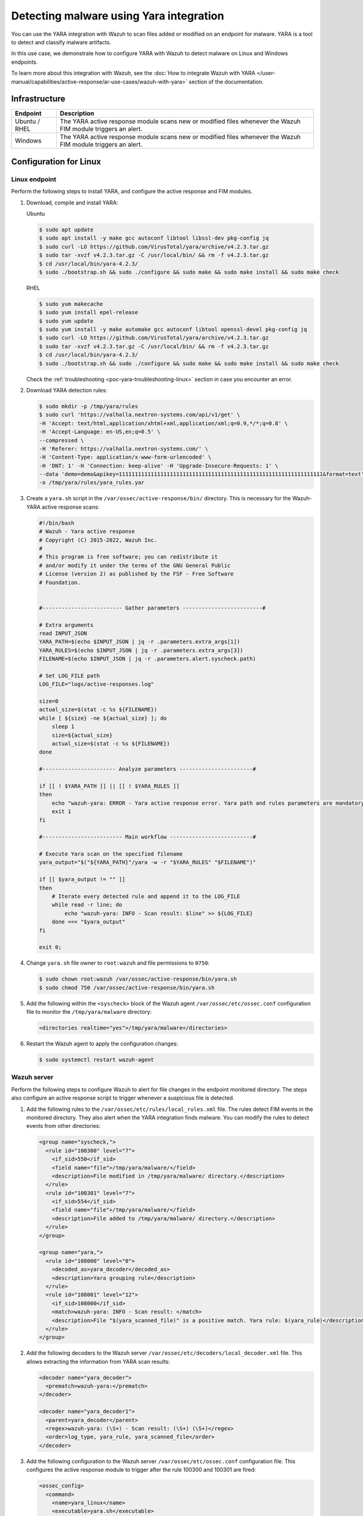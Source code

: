 .. Copyright (C) 2015, Wazuh, Inc.

.. meta::
   :description: Wazuh integrates YARA to scan for malware added and modified files. Learn more about this in this PoC.

Detecting malware using Yara integration
========================================

You can use the YARA integration with Wazuh to scan files added or modified on an endpoint for malware. YARA is a tool to detect and classify malware artifacts.

In this use case, we demonstrate how to configure YARA with Wazuh to detect malware on Linux and Windows endpoints.

To learn more about this integration with Wazuh, see the :doc:`How to integrate Wazuh with YARA </user-manual/capabilities/active-response/ar-use-cases/wazuh-with-yara>` section of the documentation.

Infrastructure
--------------

+----------------+-----------------------------------------------------------------------------------------------------------------+
| Endpoint       | Description                                                                                                     |
+================+=================================================================================================================+
| Ubuntu / RHEL  | The YARA active response module scans new or modified files whenever the Wazuh FIM module triggers an alert.    |
+----------------+-----------------------------------------------------------------------------------------------------------------+
| Windows        | The YARA active response module scans new or modified files whenever the Wazuh FIM module triggers an alert.    |
+----------------+-----------------------------------------------------------------------------------------------------------------+

Configuration for Linux
-----------------------

Linux endpoint
^^^^^^^^^^^^^^

Perform the following steps to install YARA, and configure the active response and FIM modules.

#. Download, compile and install YARA:

   Ubuntu

   .. code-block:: console

      $ sudo apt update
      $ sudo apt install -y make gcc autoconf libtool libssl-dev pkg-config jq
      $ sudo curl -LO https://github.com/VirusTotal/yara/archive/v4.2.3.tar.gz
      $ sudo tar -xvzf v4.2.3.tar.gz -C /usr/local/bin/ && rm -f v4.2.3.tar.gz
      $ cd /usr/local/bin/yara-4.2.3/
      $ sudo ./bootstrap.sh && sudo ./configure && sudo make && sudo make install && sudo make check

   RHEL

   .. code-block:: console

      $ sudo yum makecache
      $ sudo yum install epel-release
      $ sudo yum update
      $ sudo yum install -y make automake gcc autoconf libtool openssl-devel pkg-config jq
      $ sudo curl -LO https://github.com/VirusTotal/yara/archive/v4.2.3.tar.gz
      $ sudo tar -xvzf v4.2.3.tar.gz -C /usr/local/bin/ && rm -f v4.2.3.tar.gz
      $ cd /usr/local/bin/yara-4.2.3/
      $ sudo ./bootstrap.sh && sudo ./configure && sudo make && sudo make install && sudo make check

   Check the :ref:`troubleshooting <poc-yara-troubleshooting-linux>` section in case you encounter an error.

#. Download YARA detection rules:

   .. code-block:: console

      $ sudo mkdir -p /tmp/yara/rules
      $ sudo curl 'https://valhalla.nextron-systems.com/api/v1/get' \
      -H 'Accept: text/html,application/xhtml+xml,application/xml;q=0.9,*/*;q=0.8' \
      -H 'Accept-Language: en-US,en;q=0.5' \
      --compressed \
      -H 'Referer: https://valhalla.nextron-systems.com/' \
      -H 'Content-Type: application/x-www-form-urlencoded' \
      -H 'DNT: 1' -H 'Connection: keep-alive' -H 'Upgrade-Insecure-Requests: 1' \
      --data 'demo=demo&apikey=1111111111111111111111111111111111111111111111111111111111111111&format=text' \
      -o /tmp/yara/rules/yara_rules.yar

#. Create a ``yara.sh`` script in the ``/var/ossec/active-response/bin/`` directory. This is necessary for the Wazuh-YARA active response scans:

   .. code-block:: bash

      #!/bin/bash
      # Wazuh - Yara active response
      # Copyright (C) 2015-2022, Wazuh Inc.
      #
      # This program is free software; you can redistribute it
      # and/or modify it under the terms of the GNU General Public
      # License (version 2) as published by the FSF - Free Software
      # Foundation.


      #------------------------- Gather parameters -------------------------#

      # Extra arguments
      read INPUT_JSON
      YARA_PATH=$(echo $INPUT_JSON | jq -r .parameters.extra_args[1])
      YARA_RULES=$(echo $INPUT_JSON | jq -r .parameters.extra_args[3])
      FILENAME=$(echo $INPUT_JSON | jq -r .parameters.alert.syscheck.path)

      # Set LOG_FILE path
      LOG_FILE="logs/active-responses.log"

      size=0
      actual_size=$(stat -c %s ${FILENAME})
      while [ ${size} -ne ${actual_size} ]; do
          sleep 1
          size=${actual_size}
          actual_size=$(stat -c %s ${FILENAME})
      done

      #----------------------- Analyze parameters -----------------------#

      if [[ ! $YARA_PATH ]] || [[ ! $YARA_RULES ]]
      then
          echo "wazuh-yara: ERROR - Yara active response error. Yara path and rules parameters are mandatory." >> ${LOG_FILE}
          exit 1
      fi

      #------------------------- Main workflow --------------------------#

      # Execute Yara scan on the specified filename
      yara_output="$("${YARA_PATH}"/yara -w -r "$YARA_RULES" "$FILENAME")"

      if [[ $yara_output != "" ]]
      then
          # Iterate every detected rule and append it to the LOG_FILE
          while read -r line; do
              echo "wazuh-yara: INFO - Scan result: $line" >> ${LOG_FILE}
          done <<< "$yara_output"
      fi

      exit 0;

#. Change ``yara.sh`` file owner to ``root:wazuh`` and file permissions to ``0750``:

   .. code-block:: console

      $ sudo chown root:wazuh /var/ossec/active-response/bin/yara.sh
      $ sudo chmod 750 /var/ossec/active-response/bin/yara.sh

#. Add the following within the ``<syscheck>`` block of the Wazuh agent ``/var/ossec/etc/ossec.conf`` configuration file to monitor the ``/tmp/yara/malware`` directory:

   .. code-block:: xml

      <directories realtime="yes">/tmp/yara/malware</directories>

#. Restart the Wazuh agent to apply the configuration changes:

   .. code-block:: console

      $ sudo systemctl restart wazuh-agent

Wazuh server
^^^^^^^^^^^^

Perform the following steps to configure Wazuh to alert for file changes in the endpoint monitored directory. The steps also configure an active response script to trigger whenever a suspicious file is detected.

#. Add the following rules to the ``/var/ossec/etc/rules/local_rules.xml`` file. The rules detect FIM events in the monitored directory. They also alert when the YARA integration finds malware. You can modify the rules to detect events from other directories:

   .. code-block:: xml

      <group name="syscheck,">
        <rule id="100300" level="7">
          <if_sid>550</if_sid>
          <field name="file">/tmp/yara/malware/</field>
          <description>File modified in /tmp/yara/malware/ directory.</description>
        </rule>
        <rule id="100301" level="7">
          <if_sid>554</if_sid>
          <field name="file">/tmp/yara/malware/</field>
          <description>File added to /tmp/yara/malware/ directory.</description>
        </rule>
      </group>

      <group name="yara,">
        <rule id="108000" level="0">
          <decoded_as>yara_decoder</decoded_as>
          <description>Yara grouping rule</description>
        </rule>
        <rule id="108001" level="12">
          <if_sid>108000</if_sid>
          <match>wazuh-yara: INFO - Scan result: </match>
          <description>File "$(yara_scanned_file)" is a positive match. Yara rule: $(yara_rule)</description>
        </rule>
      </group>

#. Add the following decoders to the Wazuh server ``/var/ossec/etc/decoders/local_decoder.xml`` file. This allows extracting the information from YARA scan results:

   .. code-block:: xml

      <decoder name="yara_decoder">
        <prematch>wazuh-yara:</prematch>
      </decoder>

      <decoder name="yara_decoder1">
        <parent>yara_decoder</parent>
        <regex>wazuh-yara: (\S+) - Scan result: (\S+) (\S+)</regex>
        <order>log_type, yara_rule, yara_scanned_file</order>
      </decoder>

#. Add the following configuration to the Wazuh server ``/var/ossec/etc/ossec.conf`` configuration file. This configures the active response module to trigger after the rule 100300 and 100301 are fired:

   .. code-block:: xml

      <ossec_config>
        <command>
          <name>yara_linux</name>
          <executable>yara.sh</executable>
          <extra_args>-yara_path /usr/local/bin -yara_rules /tmp/yara/rules/yara_rules.yar</extra_args>
          <timeout_allowed>no</timeout_allowed>
        </command>

        <active-response>
          <command>yara_linux</command>
          <location>local</location>
          <rules_id>100300,100301</rules_id>
        </active-response>
      </ossec_config>

#. Restart the Wazuh manager to apply the configuration changes:

   .. code-block:: console

      $ sudo systemctl restart wazuh-manager

Attack emulation
----------------

#. Create the script ``/tmp/yara/malware/malware_downloader.sh`` on the monitored endpoint to download malware samples:

   .. code-block:: bash

      #!/bin/bash
      # Wazuh - Malware Downloader for test purposes
      # Copyright (C) 2015-2022, Wazuh Inc.
      #
      # This program is free software; you can redistribute it
      # and/or modify it under the terms of the GNU General Public
      # License (version 2) as published by the FSF - Free Software
      # Foundation.

      function fetch_sample(){

        curl -s -XGET "$1" -o "$2"

      }

      echo "WARNING: Downloading Malware samples, please use this script with  caution."
      read -p "  Do you want to continue? (y/n)" -n 1 -r ANSWER
      echo

      if [[ $ANSWER =~ ^[Yy]$ ]]
      then
          echo
          # Mirai
          echo "# Mirai: https://en.wikipedia.org/wiki/Mirai_(malware)"
          echo "Downloading malware sample..."
          fetch_sample "https://wazuh-demo.s3-us-west-1.amazonaws.com/mirai" "/tmp/yara/malware/mirai" && echo "Done!" || echo "Error while downloading."
          echo

          # Xbash
          echo "# Xbash: https://unit42.paloaltonetworks.com/unit42-xbash-combines-botnet-ransomware-coinmining-worm-targets-linux-windows/"
          echo "Downloading malware sample..."
          fetch_sample "https://wazuh-demo.s3-us-west-1.amazonaws.com/xbash" "/tmp/yara/malware/xbash" && echo "Done!" || echo "Error while downloading."
          echo

          # VPNFilter
          echo "# VPNFilter: https://news.sophos.com/en-us/2018/05/24/vpnfilter-botnet-a-sophoslabs-analysis/"
          echo "Downloading malware sample..."
          fetch_sample "https://wazuh-demo.s3-us-west-1.amazonaws.com/vpn_filter" "/tmp/yara/malware/vpn_filter" && echo "Done!" || echo "Error while downloading."
          echo

          # Webshell
          echo "# WebShell: https://github.com/SecWiki/WebShell-2/blob/master/Php/Worse%20Linux%20Shell.php"
          echo "Downloading malware sample..."
          fetch_sample "https://wazuh-demo.s3-us-west-1.amazonaws.com/webshell" "/tmp/yara/malware/webshell" && echo "Done!" || echo "Error while downloading."
          echo
      fi

#. Run the ``malware_downloader.sh`` script to download malware samples to the ``/tmp/yara/malware`` directory:

   .. code-block:: console

      $ sudo bash /tmp/yara/malware/malware_downloader.sh

Visualize the alerts
--------------------

You can visualize the alert data in the Wazuh dashboard. To do this, go to the **Security events** module and add the filters in the search bar to query the alerts.

-  ``rule.groups:yara``

   .. thumbnail:: /images/poc/malware-yara-linux-alerts.png
         :title:  Yara integration malware alerts
         :align: center
         :width: 80%

.. _poc-yara-troubleshooting-linux:

Troubleshooting
---------------

-  **Error log**:

   .. code-block:: none

      /usr/local/bin/yara: error while loading shared libraries: libyara.so.9: cannot open shared object file: No such file or directory.

   **Location**: System log - ``/var/log/syslog``

   **Resolution**: This means that the loader doesn’t find the ``libyara`` library usually located in ``/usr/local/lib``. Switch to the root user. Add the ``/usr/local/lib`` path to the ``/etc/ld.so.conf`` loader configuration file to solve this:

   .. code-block:: console

      # echo "/usr/local/lib" >> /etc/ld.so.conf
      # ldconfig

Configuration for Windows
-------------------------

Windows endpoint
^^^^^^^^^^^^^^^^

Configure Python and YARA
~~~~~~~~~~~~~~~~~~~~~~~~~

Perform the following steps to install Python, YARA, and download YARA rules.

#. Download Python executable installer from the `official Python website <https://www.python.org/downloads/windows/>`__.

#. Run the Python installer once downloaded and make sure to check the following boxes:

   -  ``Install launcher for all users``
   -  ``Add Python 3.X to PATH``. This places the interpreter in the execution path.

#. Download and install the latest `Visual C++ Redistributable package <https://aka.ms/vs/17/release/vc_redist.x64.exe>`__.

#. Open PowerShell with administrator privileges to download and extract YARA:

   .. code-block:: powershell

      > Invoke-WebRequest -Uri https://github.com/VirusTotal/yara/releases/download/v4.2.3/yara-4.2.3-2029-win64.zip -OutFile v4.2.3-2029-win64.zip
      > Expand-Archive v4.2.3-2029-win64.zip; Remove-Item v4.2.3-2029-win64.zip

#. Create a directory called ``C:\Program Files (x86)\ossec-agent\active-response\bin\yara\`` and copy the YARA executable into it:

   .. code-block:: powershell

      > mkdir 'C:\Program Files (x86)\ossec-agent\active-response\bin\yara\'
      > cp .\v4.2.3-2029-win64\yara64.exe 'C:\Program Files (x86)\ossec-agent\active-response\bin\yara\'

#. Install the ``valhallaAPI`` module:

   .. code-block:: powershell

      > pip install valhallaAPI

#. Copy the following script and save it as ``download_yara_rules.py``:

   .. code-block:: python

      from valhallaAPI.valhalla import ValhallaAPI

      v = ValhallaAPI(api_key="1111111111111111111111111111111111111111111111111111111111111111")
      response = v.get_rules_text()

      with open('yara_rules.yar', 'w') as fh:
          fh.write(response)

#. Run the following commands to download the rules and place them in the ``C:\Program Files (x86)\ossec-agent\active-response\bin\yara\rules\`` directory:

   .. code-block:: powershell

      > python.exe download_yara_rules.py 
      > mkdir 'C:\Program Files (x86)\ossec-agent\active-response\bin\yara\rules\'
      > cp yara_rules.yar 'C:\Program Files (x86)\ossec-agent\active-response\bin\yara\rules\'

Configure active response and FIM
~~~~~~~~~~~~~~~~~~~~~~~~~~~~~~~~~

Perform the steps below to configure the Wazuh FIM and an active response script for the detection of malicious files on the endpoint.

#. Create the ``yara.bat`` script in the ``C:\Program Files (x86)\ossec-agent\active-response\bin\`` directory. This is necessary for the Wazuh-YARA active response scans:

   .. code-block:: bash

      @echo off

      setlocal enableDelayedExpansion

      reg Query "HKLM\Hardware\Description\System\CentralProcessor\0" | find /i "x86" > NUL && SET OS=32BIT || SET OS=64BIT


      if %OS%==32BIT (
          SET log_file_path="%programfiles%\ossec-agent\active-response\active-responses.log"
      )

      if %OS%==64BIT (
          SET log_file_path="%programfiles(x86)%\ossec-agent\active-response\active-responses.log"
      )

      set input=
      for /f "delims=" %%a in ('PowerShell -command "$logInput = Read-Host; Write-Output $logInput"') do (
          set input=%%a
      )


      set json_file_path="C:\Program Files (x86)\ossec-agent\active-response\stdin.txt"
      set syscheck_file_path=
      echo %input% > %json_file_path%

      for /F "tokens=* USEBACKQ" %%F in (`Powershell -Nop -C "(Get-Content 'C:\Program Files (x86)\ossec-agent\active-response\stdin.txt'|ConvertFrom-Json).parameters.alert.syscheck.path"`) do (
      set syscheck_file_path=%%F
      )

      del /f %json_file_path%
      set yara_exe_path="C:\Program Files (x86)\ossec-agent\active-response\bin\yara\yara64.exe"
      set yara_rules_path="C:\Program Files (x86)\ossec-agent\active-response\bin\yara\rules\yara_rules.yar"
      echo %syscheck_file_path% >> %log_file_path%
      for /f "delims=" %%a in ('powershell -command "& \"%yara_exe_path%\" \"%yara_rules_path%\" \"%syscheck_file_path%\""') do (
          echo wazuh-yara: INFO - Scan result: %%a >> %log_file_path%
      )

      exit /b

#. Add the ``C:\Users\<USER_NAME>\Downloads`` directory for monitoring within the ``<syscheck>`` block in the Wazuh agent configuration file ``C:\Program Files (x86)\ossec-agent\ossec.conf``. Replace ``<USER_NAME>`` with the username of the endpoint:

   .. code-block:: xml

      <directories realtime="yes">C:\Users\<USER_NAME>\Downloads</directories>

#. Restart the Wazuh agent to apply the configuration changes:

   .. code-block:: powershell

      > Restart-Service -Name wazuh

Wazuh server
^^^^^^^^^^^^

Perform the following steps on the Wazuh server. This allows alerting for changes in the endpoint monitored directory and configuring an active response script to trigger whenever it detects a suspicious file.

#. Add the following decoders to the Wazuh server ``/var/ossec/etc/decoders/local_decoder.xml`` file. This allows extracting the information from YARA scan results:

   .. code-block:: xml

      <decoder name="yara_decoder">
          <prematch>wazuh-yara:</prematch>
      </decoder>

      <decoder name="yara_decoder1">
          <parent>yara_decoder</parent>
          <regex>wazuh-yara: (\S+) - Scan result: (\S+) (\S+)</regex>
          <order>log_type, yara_rule, yara_scanned_file</order>
      </decoder>

#. Add the following rules to the Wazuh server ``/var/ossec/etc/rules/local_rules.xml`` file. The rules detect FIM events in the monitored directory. They also alert when malware is found by the YARA integration:

   .. code-block:: xml

      <group name="syscheck,">
        <rule id="100303" level="7">
          <if_sid>550</if_sid>
          <field name="file">C:\\Users\\<USER_NAME>\\Downloads</field>
          <description>File modified in C:\Users\<USER_NAME>\Downloads directory.</description>
        </rule>
        <rule id="100304" level="7">
          <if_sid>554</if_sid>
          <field name="file">C:\\Users\\<USER_NAME>\\Downloads</field>
          <description>File added to C:\Users\<USER_NAME>\Downloads  directory.</description>
        </rule>
      </group>

      <group name="yara,">
        <rule id="108000" level="0">
          <decoded_as>yara_decoder</decoded_as>
          <description>Yara grouping rule</description>
        </rule>

        <rule id="108001" level="12">
          <if_sid>108000</if_sid>
          <match>wazuh-yara: INFO - Scan result: </match>
          <description>File "$(yara_scanned_file)" is a positive match. Yara rule: $(yara_rule)</description>
        </rule>
      </group>

#. Add the following configuration to the Wazuh server ``/var/ossec/etc/ossec.conf`` file:

   .. code-block:: xml

      <ossec_config>
        <command>
          <name>yara_windows</name>
          <executable>yara.bat</executable>
          <timeout_allowed>no</timeout_allowed>
        </command>

        <active-response>
          <command>yara_windows</command>
          <location>local</location>
          <rules_id>100303,100304</rules_id>
        </active-response>
      </ossec_config>

#. Restart the Wazuh manager to apply the configuration changes:

   .. code-block:: console

      $ sudo systemctl restart wazuh-manager

Attack emulation
----------------

.. note::

   For testing purposes, we download the EICAR anti-malware test file as shown below. EICAR is considered dangerous so don’t install it in production environments.

Download a malware sample on the monitored Windows endpoint:

#. Turn off Microsoft Virus and threat protection.

#. Download the EICAR  zip file:

   .. code-block:: powershell

      Invoke-WebRequest -Uri https://secure.eicar.org/eicar_com.zip -OutFile eicar.zip

#. Unzip it:

   .. code-block:: powershell

      > Expand-Archive .\eicar.zip

#. Copy the EICAR file to the monitored directory:

   .. code-block:: powershell

      > cp .\eicar\eicar.com C:\Users\<USER_NAME>\Downloads

Visualize the alerts
--------------------

You can visualize the alert data in the Wazuh dashboard. To do this, go to the **Security events** module and add the filters in the search bar to query the alerts.

-  ``rule.groups:yara``

   .. thumbnail:: /images/poc/malware-yara-windows-alerts.png
         :title:  Yara integration malware alerts
         :align: center
         :width: 80%
